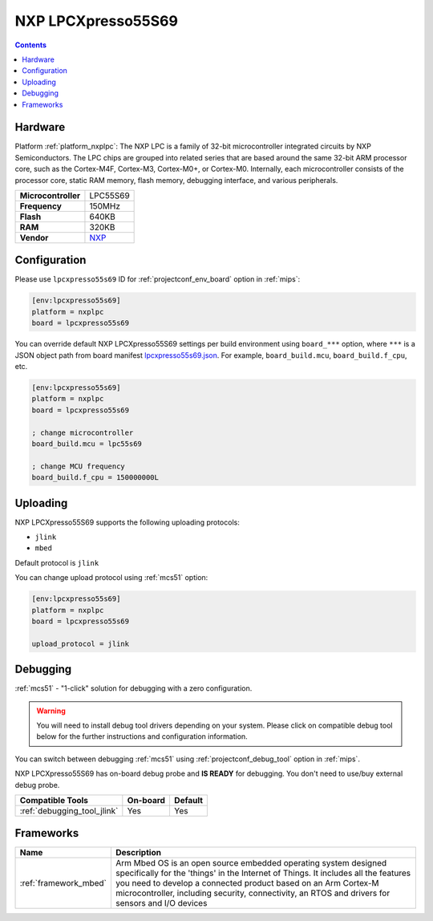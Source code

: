 
.. _board_nxplpc_lpcxpresso55s69:

NXP LPCXpresso55S69
===================

.. contents::

Hardware
--------

Platform :ref:`platform_nxplpc`: The NXP LPC is a family of 32-bit microcontroller integrated circuits by NXP Semiconductors. The LPC chips are grouped into related series that are based around the same 32-bit ARM processor core, such as the Cortex-M4F, Cortex-M3, Cortex-M0+, or Cortex-M0. Internally, each microcontroller consists of the processor core, static RAM memory, flash memory, debugging interface, and various peripherals.

.. list-table::

  * - **Microcontroller**
    - LPC55S69
  * - **Frequency**
    - 150MHz
  * - **Flash**
    - 640KB
  * - **RAM**
    - 320KB
  * - **Vendor**
    - `NXP <https://www.nxp.com/products/processors-and-microcontrollers/arm-microcontrollers/general-purpose-mcus/lpc5500-cortex-m33/lpcxpresso55s69-development-board:LPC55S69-EVK?utm_source=platformio.org&utm_medium=docs>`__


Configuration
-------------

Please use ``lpcxpresso55s69`` ID for :ref:`projectconf_env_board` option in :ref:`mips`:

.. code-block:: ini

  [env:lpcxpresso55s69]
  platform = nxplpc
  board = lpcxpresso55s69

You can override default NXP LPCXpresso55S69 settings per build environment using
``board_***`` option, where ``***`` is a JSON object path from
board manifest `lpcxpresso55s69.json <https://github.com/platformio/platform-nxplpc/blob/master/boards/lpcxpresso55s69.json>`_. For example,
``board_build.mcu``, ``board_build.f_cpu``, etc.

.. code-block:: ini

  [env:lpcxpresso55s69]
  platform = nxplpc
  board = lpcxpresso55s69

  ; change microcontroller
  board_build.mcu = lpc55s69

  ; change MCU frequency
  board_build.f_cpu = 150000000L


Uploading
---------
NXP LPCXpresso55S69 supports the following uploading protocols:

* ``jlink``
* ``mbed``

Default protocol is ``jlink``

You can change upload protocol using :ref:`mcs51` option:

.. code-block:: ini

  [env:lpcxpresso55s69]
  platform = nxplpc
  board = lpcxpresso55s69

  upload_protocol = jlink

Debugging
---------

:ref:`mcs51` - "1-click" solution for debugging with a zero configuration.

.. warning::
    You will need to install debug tool drivers depending on your system.
    Please click on compatible debug tool below for the further
    instructions and configuration information.

You can switch between debugging :ref:`mcs51` using
:ref:`projectconf_debug_tool` option in :ref:`mips`.

NXP LPCXpresso55S69 has on-board debug probe and **IS READY** for debugging. You don't need to use/buy external debug probe.

.. list-table::
  :header-rows:  1

  * - Compatible Tools
    - On-board
    - Default
  * - :ref:`debugging_tool_jlink`
    - Yes
    - Yes

Frameworks
----------
.. list-table::
    :header-rows:  1

    * - Name
      - Description

    * - :ref:`framework_mbed`
      - Arm Mbed OS is an open source embedded operating system designed specifically for the 'things' in the Internet of Things. It includes all the features you need to develop a connected product based on an Arm Cortex-M microcontroller, including security, connectivity, an RTOS and drivers for sensors and I/O devices

